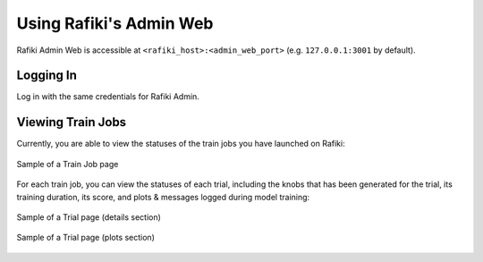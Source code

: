
.. _`using-admin-web`:

Using Rafiki's Admin Web
====================================================================

Rafiki Admin Web is accessible at ``<rafiki_host>:<admin_web_port>`` (e.g. ``127.0.0.1:3001`` by default).


Logging In
--------------------------------------------------------------------

Log in with the same credentials for Rafiki Admin.


Viewing Train Jobs
--------------------------------------------------------------------

Currently, you are able to view the statuses of the train jobs you have launched on Rafiki:

.. figure:: ../images/train-job-page.png
    :align: center
    :width: 1200px

    Sample of a Train Job page

For each train job, you can view the statuses of each trial, including the knobs that has been
generated for the trial, its training duration, its score, and plots & messages logged during
model training:

.. figure:: ../images/trial-page.png
    :align: center
    :width: 1200px

    Sample of a Trial page (details section)

.. figure:: ../images/trial-page-plots.png
    :align: center
    :width: 1200px

    Sample of a Trial page (plots section)
